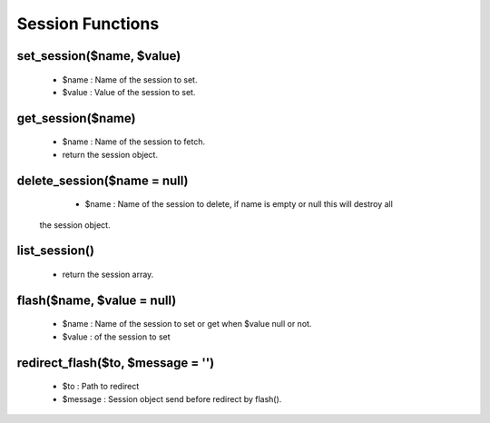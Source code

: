 Session Functions
=================

set_session($name, $value)
--------------------------
    * $name : Name of the session to set.
    * $value : Value of the session to set.

get_session($name)
------------------
    * $name : Name of the session to fetch.
    * return the session object.

delete_session($name = null)
----------------------------
    * $name : Name of the session to delete, if name is empty or null this will destroy all
   the session object.

list_session()
--------------
    * return the session array.

flash($name, $value = null)
---------------------------
    * $name : Name of the session to set or get when $value null or not.
    * $value : of the session to set

redirect_flash($to, $message = '')
----------------------------------
    * $to : Path to redirect
    * $message : Session object send before redirect by flash().
